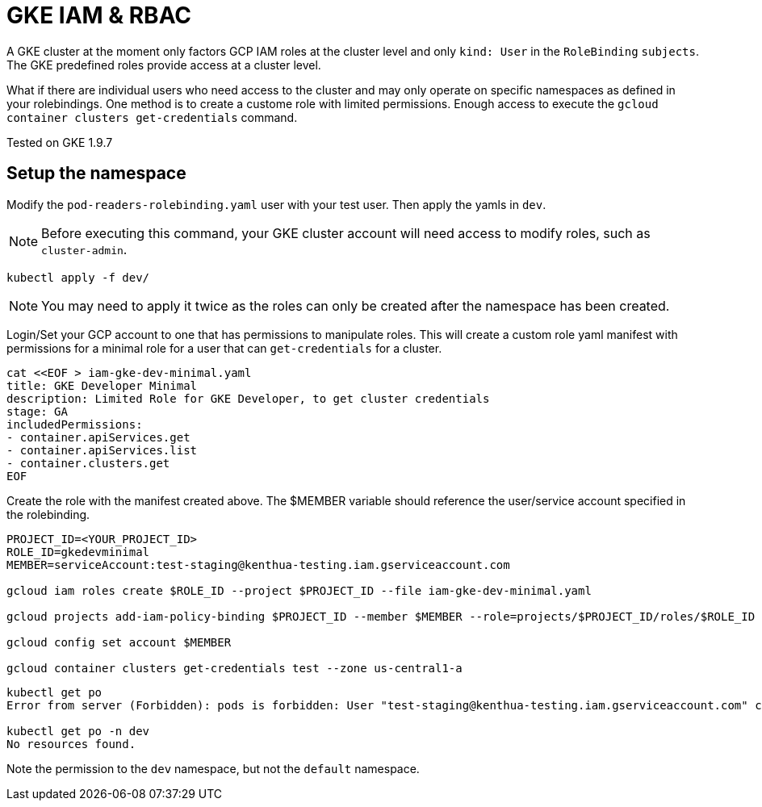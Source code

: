 = GKE IAM & RBAC

A GKE cluster at the moment only factors GCP IAM roles at the cluster level and only `kind: User` in the `RoleBinding` `subjects`.  The GKE predefined roles provide access at a cluster level.  

What if there are individual users who need access to the cluster and may only operate on specific namespaces as defined in your rolebindings.  One method is to create a custome role with limited permissions.  Enough access to execute the `gcloud container clusters get-credentials` command.

Tested on GKE 1.9.7


== Setup the namespace

Modify the `pod-readers-rolebinding.yaml` user with your test user.  Then apply the yamls in `dev`.

NOTE: Before executing this command, your GKE cluster account will need access to modify roles, such as `cluster-admin`.

[source,bash]
----
kubectl apply -f dev/
----
NOTE: You may need to apply it twice as the roles can only be created after the namespace has been created.

Login/Set your GCP account to one that has permissions to manipulate roles.  This will create a custom role yaml manifest with permissions for a minimal role for a user that can `get-credentials` for a cluster.

[source,bash]
----
cat <<EOF > iam-gke-dev-minimal.yaml
title: GKE Developer Minimal
description: Limited Role for GKE Developer, to get cluster credentials
stage: GA
includedPermissions:
- container.apiServices.get
- container.apiServices.list
- container.clusters.get
EOF
----

Create the role with the manifest created above.  The $MEMBER variable should reference the user/service account specified in the rolebinding.

[source,bash]
----
PROJECT_ID=<YOUR_PROJECT_ID>
ROLE_ID=gkedevminimal
MEMBER=serviceAccount:test-staging@kenthua-testing.iam.gserviceaccount.com

gcloud iam roles create $ROLE_ID --project $PROJECT_ID --file iam-gke-dev-minimal.yaml

gcloud projects add-iam-policy-binding $PROJECT_ID --member $MEMBER --role=projects/$PROJECT_ID/roles/$ROLE_ID

gcloud config set account $MEMBER

gcloud container clusters get-credentials test --zone us-central1-a
----

[source,bash]
----
kubectl get po
Error from server (Forbidden): pods is forbidden: User "test-staging@kenthua-testing.iam.gserviceaccount.com" cannot list pods in the namespace "default": Required "container.pods.list" permission.

kubectl get po -n dev
No resources found.
----

Note the permission to the `dev` namespace, but not the `default` namespace.
